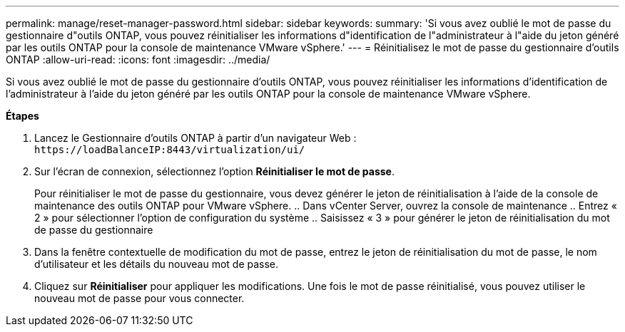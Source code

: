 ---
permalink: manage/reset-manager-password.html 
sidebar: sidebar 
keywords:  
summary: 'Si vous avez oublié le mot de passe du gestionnaire d"outils ONTAP, vous pouvez réinitialiser les informations d"identification de l"administrateur à l"aide du jeton généré par les outils ONTAP pour la console de maintenance VMware vSphere.' 
---
= Réinitialisez le mot de passe du gestionnaire d'outils ONTAP
:allow-uri-read: 
:icons: font
:imagesdir: ../media/


[role="lead"]
Si vous avez oublié le mot de passe du gestionnaire d'outils ONTAP, vous pouvez réinitialiser les informations d'identification de l'administrateur à l'aide du jeton généré par les outils ONTAP pour la console de maintenance VMware vSphere.

*Étapes*

. Lancez le Gestionnaire d'outils ONTAP à partir d'un navigateur Web : `\https://loadBalanceIP:8443/virtualization/ui/`
. Sur l'écran de connexion, sélectionnez l'option *Réinitialiser le mot de passe*.
+
Pour réinitialiser le mot de passe du gestionnaire, vous devez générer le jeton de réinitialisation à l'aide de la console de maintenance des outils ONTAP pour VMware vSphere.
.. Dans vCenter Server, ouvrez la console de maintenance
.. Entrez « 2 » pour sélectionner l'option de configuration du système
.. Saisissez « 3 » pour générer le jeton de réinitialisation du mot de passe du gestionnaire

. Dans la fenêtre contextuelle de modification du mot de passe, entrez le jeton de réinitialisation du mot de passe, le nom d'utilisateur et les détails du nouveau mot de passe.
. Cliquez sur *Réinitialiser* pour appliquer les modifications.
Une fois le mot de passe réinitialisé, vous pouvez utiliser le nouveau mot de passe pour vous connecter.

